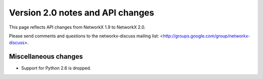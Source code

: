 *********************************
Version 2.0 notes and API changes
*********************************

This page reflects API changes from NetworkX 1.9 to NetworkX 2.0.

Please send comments and questions to the networkx-discuss mailing list:
<http://groups.google.com/group/networkx-discuss>.

Miscellaneous changes
---------------------

* Support for Python 2.6 is dropped.
